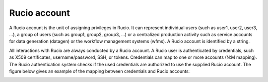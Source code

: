 -------------
Rucio account
-------------

A Rucio account is the unit of assigning privileges in Rucio. It can
represent individual users (such as user1, user2, user3, ...), a
group of users (such as group1, group2, group3, ...) or a centralized production
activity such as service accounts for data generation (datagen) or the workflow
management systems (wfms). A Rucio account is identified by a string.

All interactions with Rucio are always conducted by a Rucio account. A Rucio user is authenticated by credentials, such as X509 certificates,
username/password, SSH, or tokens. Credentials can map to one or more
accounts (N:M mapping). The Rucio authentication system checks if the
used credentials are authorized to use the supplied Rucio account.
The figure below gives an example of the mapping between credentials
and Rucio accounts:

.. image:: images/accounts.png
   :height: 500px
   :width: 500px
   :scale: 80 %
   :alt: Figure 1
   :align: center
